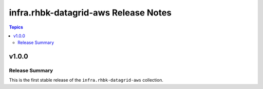 ===========================================
infra.rhbk-datagrid-aws Release Notes
===========================================

.. contents:: Topics

v1.0.0
======

Release Summary
---------------

This is the first stable release of the ``infra.rhbk-datagrid-aws`` collection.